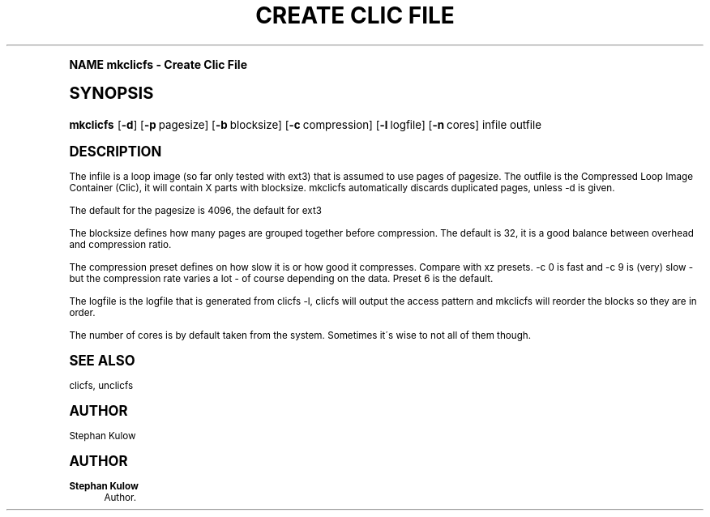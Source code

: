 .\"     Title: Create Clic File
.\"    Author: Stephan Kulow
.\" Generator: DocBook XSL Stylesheets v1.74.0 <http://docbook.sf.net/>
.\"      Date: April 16th, 2009
.\"    Manual: Clic FS User's Manual
.\"    Source: Clic FS
.\"  Language: English
.\"
.TH "CREATE CLIC FILE" "1" "April 16th, 2009" "Clic FS" "Clic FS User's Manual"
.\" -----------------------------------------------------------------
.\" * (re)Define some macros
.\" -----------------------------------------------------------------
.\" ~~~~~~~~~~~~~~~~~~~~~~~~~~~~~~~~~~~~~~~~~~~~~~~~~~~~~~~~~~~~~~~~~
.\" toupper - uppercase a string (locale-aware)
.\" ~~~~~~~~~~~~~~~~~~~~~~~~~~~~~~~~~~~~~~~~~~~~~~~~~~~~~~~~~~~~~~~~~
.de toupper
.tr aAbBcCdDeEfFgGhHiIjJkKlLmMnNoOpPqQrRsStTuUvVwWxXyYzZ
\\$*
.tr aabbccddeeffgghhiijjkkllmmnnooppqqrrssttuuvvwwxxyyzz
..
.\" ~~~~~~~~~~~~~~~~~~~~~~~~~~~~~~~~~~~~~~~~~~~~~~~~~~~~~~~~~~~~~~~~~
.\" SH-xref - format a cross-reference to an SH section
.\" ~~~~~~~~~~~~~~~~~~~~~~~~~~~~~~~~~~~~~~~~~~~~~~~~~~~~~~~~~~~~~~~~~
.de SH-xref
.ie n \{\
.\}
.toupper \\$*
.el \{\
\\$*
.\}
..
.\" ~~~~~~~~~~~~~~~~~~~~~~~~~~~~~~~~~~~~~~~~~~~~~~~~~~~~~~~~~~~~~~~~~
.\" SH - level-one heading that works better for non-TTY output
.\" ~~~~~~~~~~~~~~~~~~~~~~~~~~~~~~~~~~~~~~~~~~~~~~~~~~~~~~~~~~~~~~~~~
.de1 SH
.\" put an extra blank line of space above the head in non-TTY output
.if t \{\
.sp 1
.\}
.sp \\n[PD]u
.nr an-level 1
.set-an-margin
.nr an-prevailing-indent \\n[IN]
.fi
.in \\n[an-margin]u
.ti 0
.HTML-TAG ".NH \\n[an-level]"
.it 1 an-trap
.nr an-no-space-flag 1
.nr an-break-flag 1
\." make the size of the head bigger
.ps +3
.ft B
.ne (2v + 1u)
.ie n \{\
.\" if n (TTY output), use uppercase
.toupper \\$*
.\}
.el \{\
.nr an-break-flag 0
.\" if not n (not TTY), use normal case (not uppercase)
\\$1
.in \\n[an-margin]u
.ti 0
.\" if not n (not TTY), put a border/line under subheading
.sp -.6
\l'\n(.lu'
.\}
..
.\" ~~~~~~~~~~~~~~~~~~~~~~~~~~~~~~~~~~~~~~~~~~~~~~~~~~~~~~~~~~~~~~~~~
.\" SS - level-two heading that works better for non-TTY output
.\" ~~~~~~~~~~~~~~~~~~~~~~~~~~~~~~~~~~~~~~~~~~~~~~~~~~~~~~~~~~~~~~~~~
.de1 SS
.sp \\n[PD]u
.nr an-level 1
.set-an-margin
.nr an-prevailing-indent \\n[IN]
.fi
.in \\n[IN]u
.ti \\n[SN]u
.it 1 an-trap
.nr an-no-space-flag 1
.nr an-break-flag 1
.ps \\n[PS-SS]u
\." make the size of the head bigger
.ps +2
.ft B
.ne (2v + 1u)
.if \\n[.$] \&\\$*
..
.\" ~~~~~~~~~~~~~~~~~~~~~~~~~~~~~~~~~~~~~~~~~~~~~~~~~~~~~~~~~~~~~~~~~
.\" BB/BE - put background/screen (filled box) around block of text
.\" ~~~~~~~~~~~~~~~~~~~~~~~~~~~~~~~~~~~~~~~~~~~~~~~~~~~~~~~~~~~~~~~~~
.de BB
.if t \{\
.sp -.5
.br
.in +2n
.ll -2n
.gcolor red
.di BX
.\}
..
.de EB
.if t \{\
.if "\\$2"adjust-for-leading-newline" \{\
.sp -1
.\}
.br
.di
.in
.ll
.gcolor
.nr BW \\n(.lu-\\n(.i
.nr BH \\n(dn+.5v
.ne \\n(BHu+.5v
.ie "\\$2"adjust-for-leading-newline" \{\
\M[\\$1]\h'1n'\v'+.5v'\D'P \\n(BWu 0 0 \\n(BHu -\\n(BWu 0 0 -\\n(BHu'\M[]
.\}
.el \{\
\M[\\$1]\h'1n'\v'-.5v'\D'P \\n(BWu 0 0 \\n(BHu -\\n(BWu 0 0 -\\n(BHu'\M[]
.\}
.in 0
.sp -.5v
.nf
.BX
.in
.sp .5v
.fi
.\}
..
.\" ~~~~~~~~~~~~~~~~~~~~~~~~~~~~~~~~~~~~~~~~~~~~~~~~~~~~~~~~~~~~~~~~~
.\" BM/EM - put colored marker in margin next to block of text
.\" ~~~~~~~~~~~~~~~~~~~~~~~~~~~~~~~~~~~~~~~~~~~~~~~~~~~~~~~~~~~~~~~~~
.de BM
.if t \{\
.br
.ll -2n
.gcolor red
.di BX
.\}
..
.de EM
.if t \{\
.br
.di
.ll
.gcolor
.nr BH \\n(dn
.ne \\n(BHu
\M[\\$1]\D'P -.75n 0 0 \\n(BHu -(\\n[.i]u - \\n(INu - .75n) 0 0 -\\n(BHu'\M[]
.in 0
.nf
.BX
.in
.fi
.\}
..
.\" -----------------------------------------------------------------
.\" * set default formatting
.\" -----------------------------------------------------------------
.\" disable hyphenation
.nh
.\" disable justification (adjust text to left margin only)
.ad l
.\" -----------------------------------------------------------------
.\" * MAIN CONTENT STARTS HERE *
.\" -----------------------------------------------------------------
.SH "Name"
mkclicfs \- Create Clic File
.SH "Synopsis"
.fam C
.HP \w'\fBmkclicfs\fR\ 'u
\fBmkclicfs\fR [\fB\-d\fR] [\fB\-p\fR\ pagesize] [\fB\-b\fR\ blocksize] [\fB\-c\fR\ compression] [\fB\-l\fR\ logfile] [\fB\-n\fR\ cores] infile outfile
.fam
.SH "Description"
.PP
The infile is a loop image (so far only tested with ext3) that is assumed to use pages of pagesize\&. The outfile is the Compressed Loop Image Container (Clic), it will contain X parts with blocksize\&. mkclicfs automatically discards duplicated pages, unless \-d is given\&.
.PP
The default for the pagesize is 4096, the default for ext3
.PP
The blocksize defines how many pages are grouped together before compression\&. The default is 32, it is a good balance between overhead and compression ratio\&.
.PP
The compression preset defines on how slow it is or how good it compresses\&. Compare with xz presets\&. \-c 0 is fast and \-c 9 is (very) slow \- but the compression rate varies a lot \- of course depending on the data\&. Preset 6 is the default\&.
.PP
The logfile is the logfile that is generated from clicfs \-l, clicfs will output the access pattern and mkclicfs will reorder the blocks so they are in order\&.
.PP
The number of cores is by default taken from the system\&. Sometimes it\'s wise to not all of them though\&.
.SH "See Also"
.PP
clicfs, unclicfs
.SH "Author"
.PP
Stephan Kulow
.SH "Author"
.PP
\fBStephan Kulow\fR
.RS 4
Author.
.RE
